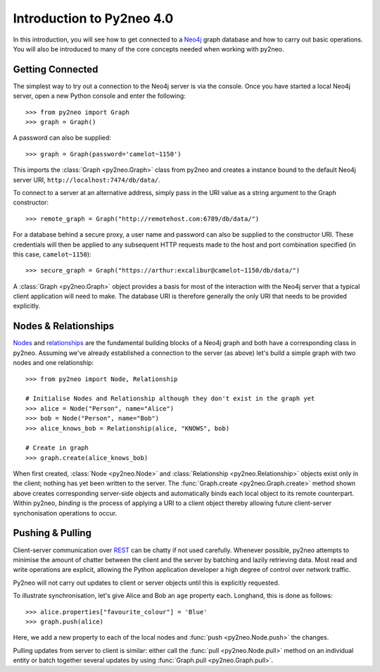 ==========================
Introduction to Py2neo 4.0
==========================

In this introduction, you will see how to get connected to a `Neo4j <http://neo4j.com/>`_ graph
database and how to carry out basic operations. You will also be introduced to many of the core
concepts needed when working with py2neo.


Getting Connected
=================

The simplest way to try out a connection to the Neo4j server is via the console. Once you have
started a local Neo4j server, open a new Python console and enter the following::

    >>> from py2neo import Graph
    >>> graph = Graph()

A password can also be supplied::

    >>> graph = Graph(password='camelot~1150')


This imports the :class:`Graph <py2neo.Graph>` class from py2neo and creates a instance bound to
the default Neo4j server URI, ``http://localhost:7474/db/data/``.

To connect to a server at an alternative address, simply pass in the URI value as a string argument
to the Graph constructor::

    >>> remote_graph = Graph("http://remotehost.com:6789/db/data/")

For a database behind a secure proxy, a user name and password can also be supplied to the
constructor URI. These credentials will then be applied to any subsequent HTTP requests made to the
host and port combination specified (in this case, ``camelot~1150``)::

    >>> secure_graph = Graph("https://arthur:excalibur@camelot~1150/db/data/")

A :class:`Graph <py2neo.Graph>` object provides a basis for most of the interaction with the Neo4j
server that a typical client application will need to make. The database URI is therefore generally
the only URI that needs to be provided explicitly.


Nodes & Relationships
=====================

`Nodes <http://neo4j.com/docs/2.1.5/javadocs/org/neo4j/graphdb/Node.html>`_ and
`relationships <http://neo4j.com/docs/2.1.5/javadocs/org/neo4j/graphdb/Relationship.html>`_ are the
fundamental building blocks of a Neo4j graph and both have a corresponding class in py2neo.
Assuming we've already established a connection to the server (as above) let's build a simple graph
with two nodes and one relationship::

    >>> from py2neo import Node, Relationship

    # Initialise Nodes and Relationship although they don't exist in the graph yet
    >>> alice = Node("Person", name="Alice") 
    >>> bob = Node("Person", name="Bob")
    >>> alice_knows_bob = Relationship(alice, "KNOWS", bob)

    # Create in graph
    >>> graph.create(alice_knows_bob)  

When first created, :class:`Node <py2neo.Node>` and :class:`Relationship <py2neo.Relationship>`
objects exist only in the client; nothing has yet been written to the server. The
:func:`Graph.create <py2neo.Graph.create>` method shown above creates corresponding server-side
objects and automatically binds each local object to its remote counterpart. Within py2neo,
*binding* is the process of applying a URI to a client object thereby allowing future
client-server synchonisation operations to occur.



Pushing & Pulling
=================

Client-server communication over `REST <http://neo4j.com/docs/2.1.4/rest-api/>`_ can be chatty if
not used carefully. Whenever possible, py2neo attempts to minimise the amount of chatter between
the client and the server by batching and lazily retrieving data. Most read and write operations
are explicit, allowing the Python application developer a high degree of control over network
traffic.

Py2neo will not carry out updates to client or server objects until this is explicitly requested.

To illustrate synchronisation, let's give Alice and Bob an ``age`` property each. Longhand, this is
done as follows::

    >>> alice.properties["favourite_colour"] = 'Blue'
    >>> graph.push(alice)

Here, we add a new property to each of the local nodes and :func:`push <py2neo.Node.push>` the
changes.


Pulling updates from server to client is similar: either call the :func:`pull <py2neo.Node.pull>`
method on an individual entity or batch together several updates by using
:func:`Graph.pull <py2neo.Graph.pull>`.

